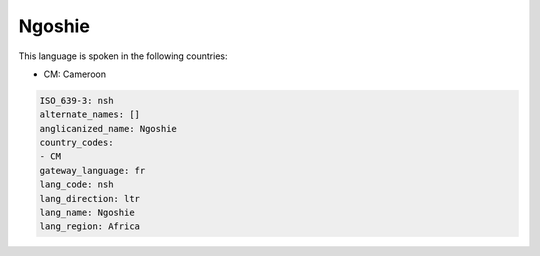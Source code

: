 .. _nsh:

Ngoshie
=======

This language is spoken in the following countries:

* CM: Cameroon

.. code-block:: yaml

    ISO_639-3: nsh
    alternate_names: []
    anglicanized_name: Ngoshie
    country_codes:
    - CM
    gateway_language: fr
    lang_code: nsh
    lang_direction: ltr
    lang_name: Ngoshie
    lang_region: Africa
    
